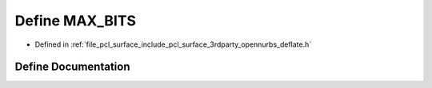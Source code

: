 .. _exhale_define_deflate_8h_1a51c241e7ad52441b8d4c1fd5f498b3b9:

Define MAX_BITS
===============

- Defined in :ref:`file_pcl_surface_include_pcl_surface_3rdparty_opennurbs_deflate.h`


Define Documentation
--------------------


.. doxygendefine:: MAX_BITS
